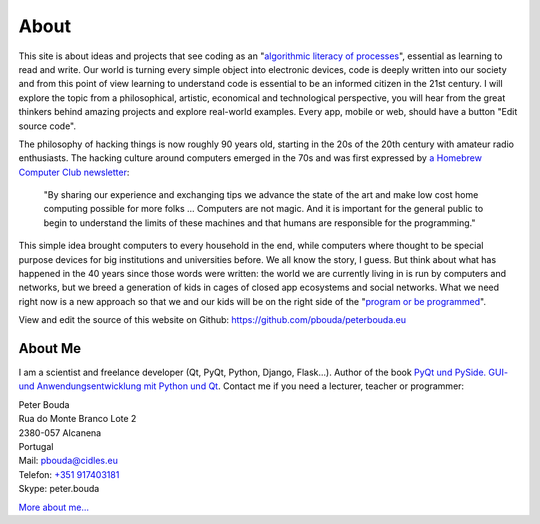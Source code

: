 About
=====

This site is about ideas and projects that see coding as an "`algorithmic literacy of processes`_", essential as learning to read and write. Our world is turning every simple object into electronic devices, code is deeply written into our society and from this point of view learning to understand code is essential to be an informed citizen in the 21st century. I will explore the topic from a philosophical, artistic, economical and technological perspective, you will hear from the great thinkers behind amazing projects and explore real-world examples. Every app, mobile or web, should have a button "Edit source code".

The philosophy of hacking things is now roughly 90 years old, starting in the 20s of the 20th century with amateur radio enthusiasts. The hacking culture around computers emerged in the 70s and was first expressed by `a Homebrew Computer Club newsletter`_:

	"By sharing our experience and exchanging tips we advance the state of the art and make low cost home computing possible for more folks ... Computers are not magic. And it is important for the general public to begin to understand the limits of these machines and that humans are responsible for the programming."

This simple idea brought computers to every household in the end, while computers where thought to be special purpose devices for big institutions and universities before. We all know the story, I guess. But think about what has happened in the 40 years since those words were written: the world we are currently living in is run by computers and networks, but we breed a generation of kids in cages of closed app ecosystems and social networks. What we need right now is a new approach so that we and our kids will be on the right side of the "`program or be programmed`_".

View and edit the source of this website on Github: https://github.com/pbouda/peterbouda.eu


About Me
--------

.. image:: http://www.poio.eu/static/media/img/peter_photo.png

I am a scientist and freelance developer (Qt, PyQt, Python, Django, Flask...). Author of the book `PyQt und PySide. GUI- und Anwendungsentwicklung mit Python und Qt <http://www.amazon.de/gp/product/3941841505/ref=as_li_tf_tl?ie=UTF8&camp=1638&creative=6742&creativeASIN=3941841505&linkCode=as2&tag=jsusde-21>`_. Contact me if you need a lecturer, teacher or programmer:

| Peter Bouda
| Rua do Monte Branco Lote 2
| 2380-057 Alcanena
| Portugal

| Mail: `pbouda@cidles.eu`_
| Telefon: `+351 917403181`_
| Skype: peter.bouda

`More about me...`_


.. _+351 917403181: tel://351-91-7403181
.. _pbouda@cidles.eu: mailto:pbouda@cidles.eu
.. _More about me...: http://www.cidles.eu/about/team/peter-bouda/
.. _algorithmic literacy of processes: http://www.pawfal.org/dave/blog/2012/04/users-drivers-of-software/
.. _a Homebrew Computer Club newsletter: http://www.digibarn.com/collections/newsletters/homebrew/V1_04/index.html
.. _program or be programmed: http://www.rushkoff.com/program-or-be-programmed/